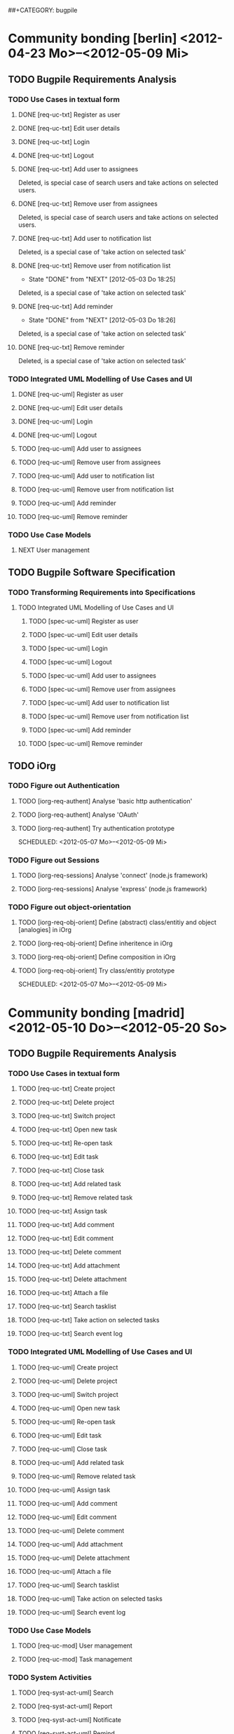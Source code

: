 # -*- mode:org -*-
#+Options: ^:nil
##+CATEGORY: bugpile

* Community bonding [berlin] <2012-04-23 Mo>--<2012-05-09 Mi>

** TODO Bugpile Requirements Analysis
*** TODO Use Cases in textual form
    :LOGBOOK:
    CLOCK: [2012-05-03 Do 18:27]--[2012-05-03 Do 18:30] =>  0:03
    CLOCK: [2012-05-03 Do 18:25]--[2012-05-03 Do 18:26] =>  0:01
    CLOCK: [2012-05-03 Do 18:16]--[2012-05-03 Do 18:18] =>  0:02
    :END:

**** DONE [req-uc-txt] Register as user
     CLOSED: [2012-05-02 Mi 21:13]
     :LOGBOOK:
     - State "DONE"       from "TODO"       [2012-05-02 Mi 21:13]
     :END:
**** DONE [req-uc-txt] Edit user details
     CLOSED: [2012-05-02 Mi 21:13]
     :LOGBOOK:
     - State "DONE"       from "TODO"       [2012-05-02 Mi 21:13]
     :END:

**** DONE [req-uc-txt] Login
     CLOSED: [2012-05-02 Mi 21:13]
     :LOGBOOK:
     - State "DONE"       from "TODO"       [2012-05-02 Mi 21:13]
     :END:

**** DONE [req-uc-txt] Logout
     CLOSED: [2012-05-02 Mi 21:13]
     :LOGBOOK:
     - State "DONE"       from "TODO"       [2012-05-02 Mi 21:13]
     :END:

**** DONE [req-uc-txt] Add user to assignees
     CLOSED: [2012-05-03 Do 18:00] SCHEDULED: <2012-05-03 Do>
     :LOGBOOK:
     - State "DONE"       from "NEXT"       [2012-05-03 Do 18:00]
     CLOCK: [2012-05-03 Do 17:24]--[2012-05-03 Do 17:59] =>  0:35
     :END:
Deleted, is special case of search users and take actions on selected
users. 
**** DONE [req-uc-txt] Remove user from assignees
     CLOSED: [2012-05-03 Do 18:16] SCHEDULED: <2012-05-03 Do>
     :LOGBOOK:
     - State "DONE"       from "NEXT"       [2012-05-03 Do 18:16]
     CLOCK: [2012-05-03 Do 17:59]--[2012-05-03 Do 18:16] =>  0:17
     :END:

Deleted, is special case of search users and take actions on selected
users. 

**** DONE [req-uc-txt] Add user to notification list
     CLOSED: [2012-05-03 Do 18:25] SCHEDULED: <2012-05-03 Do>
     :LOGBOOK:
     - State "DONE"       from "NEXT"       [2012-05-03 Do 18:25]
     CLOCK: [2012-05-03 Do 18:18]--[2012-05-03 Do 18:25] =>  0:07
     :END:
Deleted, is a special case of 'take action on selected task'

**** DONE [req-uc-txt] Remove user from notification list
     CLOSED: [2012-05-03 Do 18:25] SCHEDULED: <2012-05-03 Do>
     - State "DONE"       from "NEXT"       [2012-05-03 Do 18:25]
Deleted, is a special case of 'take action on selected task'

**** DONE [req-uc-txt] Add reminder
     CLOSED: [2012-05-03 Do 18:26] SCHEDULED: <2012-05-03 Do>
     - State "DONE"       from "NEXT"       [2012-05-03 Do 18:26]
Deleted, is a special case of 'take action on selected task'

**** DONE [req-uc-txt] Remove reminder
     CLOSED: [2012-05-03 Do 18:27] SCHEDULED: <2012-05-03 Do>
     :LOGBOOK:
     - State "DONE"       from "NEXT"       [2012-05-03 Do 18:27]
     CLOCK: [2012-05-03 Do 18:26]--[2012-05-03 Do 18:27] =>  0:01
     :END:

Deleted, is a special case of 'take action on selected task'

*** TODO Integrated UML Modelling of Use Cases and UI

**** DONE [req-uc-uml] Register as user
     CLOSED: [2012-05-02 Mi 21:18]
     :LOGBOOK:
     - State "DONE"       from "TODO"       [2012-05-02 Mi 21:18]
     :END:
**** DONE [req-uc-uml] Edit user details
     CLOSED: [2012-05-02 Mi 21:18]
     :LOGBOOK:
     - State "DONE"       from "TODO"       [2012-05-02 Mi 21:18]
     :END:

**** DONE [req-uc-uml] Login
     CLOSED: [2012-05-02 Mi 21:18]
     :LOGBOOK:
     - State "DONE"       from "TODO"       [2012-05-02 Mi 21:18]
     :END:

**** DONE [req-uc-uml] Logout
     CLOSED: [2012-05-02 Mi 21:18]
     :LOGBOOK:
     - State "DONE"       from "TODO"       [2012-05-02 Mi 21:18]
     :END:


**** TODO [req-uc-uml] Add user to assignees
     SCHEDULED: <2012-05-04 Fr>

**** TODO [req-uc-uml] Remove user from assignees
     SCHEDULED: <2012-05-04 Fr>

**** TODO [req-uc-uml] Add user to notification list
     SCHEDULED: <2012-05-04 Fr>

**** TODO [req-uc-uml] Remove user from notification list
     SCHEDULED: <2012-05-04 Fr>

**** TODO [req-uc-uml] Add reminder
     SCHEDULED: <2012-05-04 Fr>

**** TODO [req-uc-uml] Remove reminder
     SCHEDULED: <2012-05-04 Fr>


*** TODO Use Case Models
**** NEXT User management
     SCHEDULED: <2012-05-06 So>

** TODO Bugpile Software Specification
*** TODO Transforming Requirements into Specifications
**** TODO Integrated UML Modelling of Use Cases and UI
******* TODO [spec-uc-uml] Register as user
        SCHEDULED: <2012-05-03 Do>
******* TODO [spec-uc-uml] Edit user details
        SCHEDULED: <2012-05-03 Do>

******* TODO [spec-uc-uml] Login
        SCHEDULED: <2012-05-03 Do>

******* TODO [spec-uc-uml] Logout
        SCHEDULED: <2012-05-03 Do>

******* TODO [spec-uc-uml] Add user to assignees
        SCHEDULED: <2012-05-04 Fr>

******* TODO [spec-uc-uml] Remove user from assignees
        SCHEDULED: <2012-05-04 Fr>

******* TODO [spec-uc-uml] Add user to notification list
        SCHEDULED: <2012-05-04 Fr>

******* TODO [spec-uc-uml] Remove user from notification list
        SCHEDULED: <2012-05-04 Fr>

******* TODO [spec-uc-uml] Add reminder
        SCHEDULED: <2012-05-04 Fr>

******* TODO [spec-uc-uml] Remove reminder
        SCHEDULED: <2012-05-04 Fr>

** TODO iOrg
*** TODO Figure out Authentication
**** TODO [iorg-req-authent] Analyse 'basic http authentication'
     SCHEDULED: <2012-05-04 Fr>
**** TODO [iorg-req-authent] Analyse 'OAuth'
     SCHEDULED: <2012-05-05 Sa>
**** TODO [iorg-req-authent] Try authentication prototype
     SCHEDULED: <2012-05-07 Mo>--<2012-05-09 Mi>
*** TODO Figure out Sessions
**** TODO [iorg-req-sessions] Analyse 'connect' (node.js framework)
     SCHEDULED: <2012-05-03 Do>
**** TODO [iorg-req-sessions] Analyse 'express' (node.js framework)
     SCHEDULED: <2012-05-03 Do>
*** TODO Figure out object-orientation
**** TODO [iorg-req-obj-orient] Define (abstract) class/entitiy and object [analogies] in iOrg
     SCHEDULED: <2012-05-06 So>
**** TODO [iorg-req-obj-orient] Define inheritence in iOrg
     SCHEDULED: <2012-05-06 So>
**** TODO [iorg-req-obj-orient] Define composition in iOrg
     SCHEDULED: <2012-05-06 So>
**** TODO [iorg-req-obj-orient] Try class/entitiy prototype
     SCHEDULED: <2012-05-07 Mo>--<2012-05-09 Mi>


* Community bonding [madrid]  <2012-05-10 Do>--<2012-05-20 So>

** TODO Bugpile Requirements Analysis
*** TODO Use Cases in textual form

**** TODO [req-uc-txt] Create project
     SCHEDULED: <2012-05-10 Do>

**** TODO [req-uc-txt] Delete project
     SCHEDULED: <2012-05-10 Do>

**** TODO [req-uc-txt] Switch project
     SCHEDULED: <2012-05-10 Do>

**** TODO [req-uc-txt] Open new task
     SCHEDULED: <2012-05-11 Fr>

**** TODO [req-uc-txt] Re-open task
     SCHEDULED: <2012-05-11 Fr>

**** TODO [req-uc-txt] Edit task
     SCHEDULED: <2012-05-11 Fr>

**** TODO [req-uc-txt] Close task
     SCHEDULED: <2012-05-11 Fr>

**** TODO [req-uc-txt] Add related task
     SCHEDULED: <2012-05-11 Fr>

**** TODO [req-uc-txt] Remove related task
     SCHEDULED: <2012-05-11 Fr>

**** TODO [req-uc-txt] Assign task
     SCHEDULED: <2012-05-11 Fr>

**** TODO [req-uc-txt] Add comment
     SCHEDULED: <2012-05-10 Do>

**** TODO [req-uc-txt] Edit comment
     SCHEDULED: <2012-05-10 Do>

**** TODO [req-uc-txt] Delete comment
     SCHEDULED: <2012-05-10 Do>

**** TODO [req-uc-txt] Add attachment
     SCHEDULED: <2012-05-10 Do>

**** TODO [req-uc-txt] Delete attachment
     SCHEDULED: <2012-05-10 Do>

**** TODO [req-uc-txt] Attach a file
     SCHEDULED: <2012-05-10 Do>

**** TODO [req-uc-txt] Search tasklist
     SCHEDULED: <2012-05-10 Do>

**** TODO [req-uc-txt] Take action on selected tasks
     SCHEDULED: <2012-05-10 Do>

**** TODO [req-uc-txt] Search event log
     SCHEDULED: <2012-05-10 Do>

*** TODO Integrated UML Modelling of Use Cases and UI

**** TODO [req-uc-uml] Create project
     SCHEDULED: <2012-05-10 Do>

**** TODO [req-uc-uml] Delete project
     SCHEDULED: <2012-05-10 Do>

**** TODO [req-uc-uml] Switch project
     SCHEDULED: <2012-05-10 Do>

**** TODO [req-uc-uml] Open new task
     SCHEDULED: <2012-05-11 Fr>

**** TODO [req-uc-uml] Re-open task
     SCHEDULED: <2012-05-11 Fr>

**** TODO [req-uc-uml] Edit task
     SCHEDULED: <2012-05-11 Fr>

**** TODO [req-uc-uml] Close task
     SCHEDULED: <2012-05-11 Fr>

**** TODO [req-uc-uml] Add related task
     SCHEDULED: <2012-05-11 Fr>

**** TODO [req-uc-uml] Remove related task
     SCHEDULED: <2012-05-11 Fr>

**** TODO [req-uc-uml] Assign task
     SCHEDULED: <2012-05-11 Fr>

**** TODO [req-uc-uml] Add comment
     SCHEDULED: <2012-05-10 Do>

**** TODO [req-uc-uml] Edit comment
     SCHEDULED: <2012-05-10 Do>

**** TODO [req-uc-uml] Delete comment
     SCHEDULED: <2012-05-10 Do>

**** TODO [req-uc-uml] Add attachment
     SCHEDULED: <2012-05-10 Do>

**** TODO [req-uc-uml] Delete attachment
     SCHEDULED: <2012-05-10 Do>

**** TODO [req-uc-uml] Attach a file
     SCHEDULED: <2012-05-10 Do>

**** TODO [req-uc-uml] Search tasklist
     SCHEDULED: <2012-05-10 Do>

**** TODO [req-uc-uml] Take action on selected tasks
     SCHEDULED: <2012-05-10 Do>

**** TODO [req-uc-uml] Search event log
     SCHEDULED: <2012-05-10 Do>


*** TODO Use Case Models

**** TODO [req-uc-mod] User management
     SCHEDULED: <2012-05-12 Sa>
**** TODO [req-uc-mod] Task management
     SCHEDULED: <2012-05-12 Sa>

*** TODO System Activities
**** TODO [req-syst-act-uml] Search
     SCHEDULED: <2012-05-12 Sa>
**** TODO [req-syst-act-uml] Report
     SCHEDULED: <2012-05-12 Sa>
**** TODO [req-syst-act-uml] Notificate
     SCHEDULED: <2012-05-12 Sa>
**** TODO [req-syst-act-uml] Remind
     SCHEDULED: <2012-05-12 Sa>

*** TODO Domain Class Model
**** TODO [req-dom-class-mod-uml] Class Model of Requirements Analysis
     SCHEDULED: <2012-05-12 Sa>

** TODO Bugpile Software Specification
*** TODO Transforming Requirements into Specifications
**** TODO Integrated UML Modelling of Use Cases and UI
***** TODO [spec-uc-uml] Create project
      SCHEDULED: <2012-05-13 So>

***** TODO [spec-uc-uml] Delete project
      SCHEDULED: <2012-05-13 So>

***** TODO [spec-uc-uml] Switch project
      SCHEDULED: <2012-05-13 So>

***** TODO [spec-uc-uml] Open new task
      SCHEDULED: <2012-05-13 So>

***** TODO [spec-uc-uml] Re-open task
      SCHEDULED: <2012-05-13 So>

***** TODO [spec-uc-uml] Edit task
      SCHEDULED: <2012-05-13 So>

***** TODO [spec-uc-uml] Close task
      SCHEDULED: <2012-05-13 So>

***** TODO [spec-uc-uml] Add related task
      SCHEDULED: <2012-05-13 So>

***** TODO [spec-uc-uml] Remove related task
      SCHEDULED: <2012-05-13 So>

***** TODO [spec-uc-uml] Assign task
      SCHEDULED: <2012-05-13 So>

***** TODO [spec-uc-uml] Add comment
      SCHEDULED: <2012-05-13 So>

***** TODO [spec-uc-uml] Edit comment
      SCHEDULED: <2012-05-13 So>

***** TODO [spec-uc-uml] Delete comment
      SCHEDULED: <2012-05-13 So>

***** TODO [spec-uc-uml] Add attachment
      SCHEDULED: <2012-05-13 So>

***** TODO [spec-uc-uml] Delete attachment
      SCHEDULED: <2012-05-13 So>

***** TODO [spec-uc-uml] Attach a file
      SCHEDULED: <2012-05-13 So>

***** TODO [spec-uc-uml] Search tasklist
      SCHEDULED: <2012-05-13 So>

***** TODO [spec-uc-uml] Take action on selected tasks
      SCHEDULED: <2012-05-13 So>

***** TODO [spec-uc-uml] Search event log
      SCHEDULED: <2012-05-13 So>

**** TODO System Activities
***** TODO [spec-syst-act-uml] Search
      SCHEDULED: <2012-05-14 Mo>
***** TODO [spec-syst-act-uml] Report
      SCHEDULED: <2012-05-14 Mo>
***** TODO [spec-syst-act-uml] Notificate
      SCHEDULED: <2012-05-14 Mo>
***** TODO [spec-syst-act-uml] Remind
      SCHEDULED: <2012-05-14 Mo>

** TODO iOrg
*** TODO Authentication
**** TODO [iorg-impl-auth] Implement basic authentication
     SCHEDULED: <2012-05-14 Mo>--<2012-05-20 So>
**** TODO [iorg-impl-auth] Implement OAuth authentication
     SCHEDULED: <2012-05-14 Mo>--<2012-05-20 So>


* Coding [madrid] <2012-05-21 Mo>--<2012-05-30 Mi>
** TODO Bugpile Software Architecture
*** TODO Modified 5-Layer Architecture
**** TODO [sw-arch-bp] Textual description
     SCHEDULED: <2012-05-21 Mo>
**** TODO [sw-arch-bp] Graphical depiction
     SCHEDULED: <2012-05-21 Mo>
** TODO Bugpile Application Design
*** TODO Locally Refining the Software Architecture
**** TODO Class Model of Application Design
***** TODO [design-class-model] Adapt the domain class model
      SCHEDULED: <2012-05-21 Mo>
***** TODO [design-class-model] Transform uml scenes into =views=
      SCHEDULED: <2012-05-22 Di>--<2012-05-23 Mi>
***** TODO [design-class-model] Transform uml activities  into =actions=
      SCHEDULED: <2012-05-24 Do>--<2012-05-25 Fr>
***** TODO [design-class-model] Transform uml system actions into =beans=
      SCHEDULED: <2012-05-26 Sa>--<2012-05-27 So>
**** TODO Refining the Logic
***** TODO [design-refine-logic] Complete the bean functions signatures
      SCHEDULED: <2012-05-28 Mo>
***** TODO [design-refine-logic] Add operations to entities.
      SCHEDULED: <2012-05-29 Di>
***** TODO [design-refine-logic] Write uml interaction models (if necesary)
      SCHEDULED: <2012-05-30 Mi>
***** TODO [design-refine-logic] Decide about asynchrous beans
      SCHEDULED: <2012-05-30 Mi>

** TODO iOrg
*** TODO Sessions
**** TODO [iorg-impl-sessions] (partially) Implement 'connect' (node.js)
     SCHEDULED: <2012-05-21 Mo>--<2012-05-30 Mi>
**** TODO [iorg-impl-sessions] (partially) Implement 'express' (node.js)
     SCHEDULED: <2012-05-21 Mo>--<2012-05-30 Mi>
*** TODO Classes/Entities
**** TODO [iorg-design-persist] Design persistence system
     SCHEDULED: <2012-05-21 Mo>--<2012-05-30 Mi>

* Coding [berlin] <2012-05-31 Do>--<2012-07-08 So>
** Bugpile Implementation


* Evaluating (mid-term) [berlin] <2012-07-09 Mo>--<2012-07-13 Fr>
** GSoC mid-term evalution 


* Coding [berlin] <2012-07-14 Sa>--<2012-08-12 So>
** Bugpile Implementation
** Bugpile Verification


* Cleaning up [berlin] <2012-08-13 Mo>--<2012-08-19 So>
** Clean code
** Clean documentation

* Evaluating (final) [berlin] <2012-08-20 Mo>--<2012-08-24 Fr>
** GSoC Final evaluation


